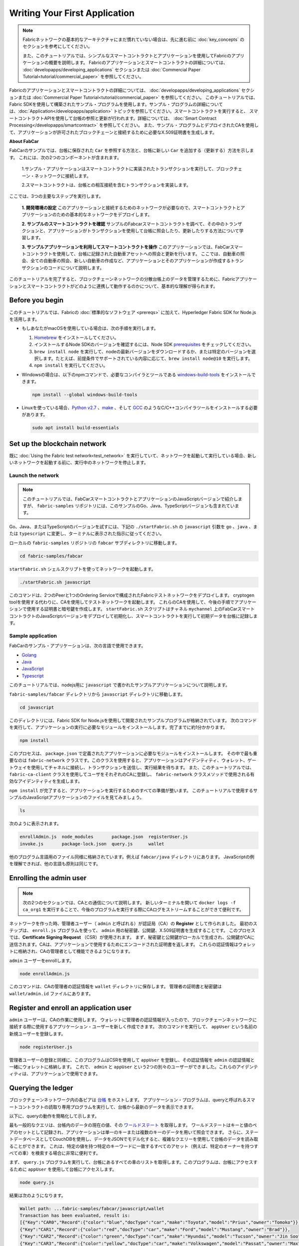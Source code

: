 Writing Your First Application
==============================

.. note:: Fabricネットワークの基本的なアーキテクチャにまだ慣れていない場合は、先に進む前に
          :doc:`key_concepts` のセクションを参考にしてください。

          また、このチュートリアルでは、シンプルなスマートコントラクトとアプリケーションを使用してFabricのアプリケーションの概要を説明します。
          Fabricのアプリケーションとスマートコントラクトの詳細については、 :doc:`developapps/developing_applications` セクションまたは :doc:`Commercial Paper Tutorial<tutorial/commercial_paper>` を参照してください。

Fabricのアプリケーションとスマートコントラクトの詳細については、 :doc:`developapps/developing_applications` セクションまたは :doc:`Commercial Paper Tutorial<tutorial/commercial_paper>` を参照してください。
このチュートリアルでは、Fabric SDKを使用して構築されたサンプル・プログラムを使用します。サンプル・プログラムの詳細については、:doc:`Application</developapps/application>` トピックを参照してください。スマートコントラクトを実行すると、
スマートコントラクトAPIを使用して台帳の参照と更新が行われます。詳細については、 :doc:`Smart Contract Processing</developapps/smartcontract>` を参照してください。
また、サンプル・プログラムとデプロイされたCAを使用して、アプリケーションが許可されたブロックチェーンと接続するために必要なX.509証明書を生成します。

**About FabCar**

FabCarのサンプルでは、台帳に保存された ``Car`` を参照する方法と、台帳に新しい ``Car`` を追加する（更新する）方法を示します。
これには、次の2つのコンポーネントが含まれます。

  1.サンプル・アプリケーションはスマートコントラクトに実装されたトランザクションを実行して、ブロックチェーン・ネットワークに接続します。

  2.スマートコントラクトは、台帳との相互接続を含むトランザクションを実装します。


ここでは、3つの主要なステップを実行します。

  **1. 開発環境の設定**
  このアプリケーションと接続するためのネットワークが必要なので、スマートコントラクトとアプリケーションのための基本的なネットワークをデプロイします。

  .. image:: images/AppConceptsOverview.png

  **2. サンプルのスマートコントラクトを確認**
  サンプルのFabcarスマートコントラクトを調べて、その中のトランザクションと、アプリケーションがトランザクションを使用して台帳に照会したり、更新したりする方法について学習します。

  **3. サンプルアプリケーションを利用してスマートコントラクトを操作**
  このアプリケーションでは、FabCarスマートコントラクトを使用して、台帳に記録された自動車アセットへの照会と更新を行います。
  ここでは、自動車の照会、全ての自動車の照会、新しい自動車の作成など、アプリケーションとそのアプリケーションが作成するトランザクションのコードについて説明します。

このチュートリアルを完了すると、ブロックチェーンネットワークの分散台帳上のデータを管理するために、Fabricアプリケーションとスマートコントラクトがどのように連携して動作するのかについて、基本的な理解が得られます。

Before you begin
----------------

このチュートリアルでは、Fabricの :doc:`標準的なソフトウェア <prereqs>` に加えて、Hyperledger Fabric SDK for Node.jsを活用します。

- もしあなたがmacOSを使用している場合は、次の手順を実行します。

  1. `Homebrew <https://brew.sh/>`__ をインストールしてください。
  2. インストールするNode SDKのバージョンを確認するには、Node SDK `prerequisites <https://github.com/hyperledger/fabric-sdk-node#build-and-test>`__ をチェックしてください。
  3. ``brew install node`` を実行して、nodeの最新バージョンをダウンロードするか、または特定のバージョンを選択します。たとえば、前提条件でサポートされている内容に応じて、``brew install node@10`` を実行します。
  4. ``npm install`` を実行してください。

- Windowsの場合は、以下のnpmコマンドで、必要なコンパイラとツールである `windows-build-tools <https://github.com/felixrieseberg/windows-build-tools#readme>`__ をインストールできます。

  .. code:: bash

    npm install --global windows-build-tools

- Linuxを使っている場合、`Python v2.7 <https://www.python.org/download/releases/2.7/>`__ 、`make <https://www.gnu.org/software/make/>`__ 、そして `GCC <https://gcc.gnu.org/>`__ のようなC/C++コンパイラツールをインストールする必要があります。

  .. code:: bash

    sudo apt install build-essentials

Set up the blockchain network
-----------------------------

既に :doc:`Using the Fabric test network<test_network>` を実行していて、ネットワークを起動して実行している場合、新しいネットワークを起動する前に、実行中のネットワークを停止します。


Launch the network
^^^^^^^^^^^^^^^^^^

.. note:: このチュートリアルでは、FabCarスマートコントラクトとアプリケーションのJavaScriptバージョンで紹介しますが、 ``fabric-samples`` リポジトリには、このサンプルのGo、Java、TypeScriptバージョンも含まれています。
Go、Java、またはTypeScriptのバージョンを試すには、下記の ``./startFabric.sh`` の ``javascript`` 引数を ``go`` 、``java`` 、または ``typescript`` に変更し、ターミナルに表示された指示に従ってください。

ローカルの ``fabric-samples`` リポジトリの ``fabcar`` サブディレクトリに移動します。

.. code:: bash

  cd fabric-samples/fabcar

``startFabric.sh`` シェルスクリプトを使ってネットワークを起動します。

.. code:: bash

  ./startFabric.sh javascript

このコマンドは、2つのPeerと1つのOrdering Serviceで構成されたFabricテストネットワークをデプロイします。
cryptogen toolを使用する代わりに、CAを使用してテストネットワークを起動します。
これらのCAを使用して、今後の手順でアプリケーションで使用する証明書と暗号鍵を作成します。
``startFabric.sh`` スクリプトはチャネル ``mychannel`` 上のFabCarスマートコントラクトのJavaScriptバージョンをデプロイして初期化し、スマートコントラクトを実行して初期データを台帳に記録します。

Sample application
^^^^^^^^^^^^^^^^^^
FabCarのサンプル・アプリケーションは、次の言語で使用できます。

- `Golang <https://github.com/hyperledger/fabric-samples/blob/{BRANCH}/fabcar/go>`__
- `Java <https://github.com/hyperledger/fabric-samples/blob/{BRANCH}/fabcar/java>`__
- `JavaScript <https://github.com/hyperledger/fabric-samples/blob/{BRANCH}/fabcar/javascript>`__
- `Typescript <https://github.com/hyperledger/fabric-samples/blob/{BRANCH}/fabcar/typescript>`__

このチュートリアルでは、nodejs用に ``javascript`` で書かれたサンプルアプリケーションについて説明します。

``fabric-samples/fabcar`` ディレクトリから ``javascript`` ディレクトリに移動します。

.. code:: bash

  cd javascript

このディレクトリには、Fabric SDK for Node.jsを使用して開発されたサンプルプログラムが格納されています。
次のコマンドを実行して、アプリケーションの実行に必要なモジュールをインストールします。完了までに約1分かかります。

.. code:: bash

  npm install

このプロセスは、 ``package.json`` で定義されたアプリケーションに必要なモジュールをインストールします。
その中で最も重要なのは ``fabric-network`` クラスです。このクラスを使用すると、アプリケーションはアイデンティティ、ウォレット、ゲートウェイを使用してチャネルに接続し、トランザクションを送信し、実行結果を待ちます。
また、このチュートリアルでは、 ``fabric-ca-client`` クラスを使用してユーザをそれぞれのCAに登録し、 ``fabric-network`` クラスメソッドで使用される有効なアイデンティティを生成します。

``npm install`` が完了すると、アプリケーションを実行するためのすべての準備が整います。
このチュートリアルで使用するサンプルのJavaScriptアプリケーションのファイルを見てみましょう。

.. code:: bash

  ls

次のように表示されます。

.. code:: bash

  enrollAdmin.js  node_modules       package.json  registerUser.js
  invoke.js       package-lock.json  query.js      wallet

他のプログラム言語用のファイル同様に格納されています。例えば ``fabcar/java`` ディレクトリにあります。
JavaScriptの例を理解できれば、他の言語も原則は同じです。

Enrolling the admin user
------------------------

.. note:: 次の2つのセクションでは、CAとの通信について説明します。
          新しいターミナルを開いて ``docker logs -f ca_org1`` を実行することで、今後のプログラムを実行する際にCAログをストリームすることができて便利です。

ネットワークを作った時、管理者ユーザー（ ``admin`` と呼ばれる）が認証局（CA）の **Register** として作られました。
最初のステップは、 ``enroll.js`` プログラムを使って、 ``admin`` 用の秘密鍵、公開鍵、X.509証明書を生成することです。
このプロセスでは、**Certificate Signing Request** （CSR）が使用されます。
まず、秘密鍵と公開鍵がローカルで生成され、公開鍵がCAに送信されます。CAは、アプリケーションで使用するためにエンコードされた証明書を返します。
これらの認証情報はウォレットに格納され、CAの管理者として機能できるようになります。

``admin`` ユーザーをenrollします。

.. code:: bash

  node enrollAdmin.js

このコマンドは、CAの管理者の認証情報を ``wallet`` ディレクトリに保存します。
管理者の証明書と秘密鍵は ``wallet/admin.id`` ファイルにあります。

Register and enroll an application user
---------------------------------------

``admin`` ユーザーは、CAの作業に使用します。
ウォレットに管理者の認証情報が入ったので、ブロックチェーンネットワークに接続する際に使用するアプリケーション・ユーザーを新しく作成できます。
次のコマンドを実行して、 ``appUser`` という名前の新規ユーザーを登録します。

.. code:: bash

  node registerUser.js

管理者ユーザーの登録と同様に、このプログラムはCSRを使用して ``appUser`` を登録し、その認証情報を ``admin`` の認証情報と一緒にウォレットに格納します。
これで、 ``admin`` と ``appUser`` という2つの別々のユーザーができました。これらのアイデンティティは、アプリケーションで使用できます。

Querying the ledger
-------------------

ブロックチェーンネットワーク内の各ピアは `台帳 <./ledger/ledger.html>`__ をホストします。
アプリケーション・プログラムは、queryと呼ばれるスマートコントラクトの読取り専用プログラムを実行して、台帳から最新のデータを表示できます。

以下に、queryの動作を簡略化して示します。

.. image:: tutorial/write_first_app.diagram.1.png

最も一般的なクエリは、台帳内のデータの現在の値、その `ワールドステート <./ledger/ledger.html#world-state>`__ を取得します。
ワールドステートはキーと値のペアのセットとして記録され、アプリケーションは単一のキーまたは複数のキーのデータを用いて照会できます。
さらに、ステートデータベースとしてCouchDBを使用し、データをJSONでモデル化すると、複雑なクエリーを使用して台帳のデータを読み取ることができます。
これは、特定の値を持つ特定のキーワードに一致するすべてのアセット（例えば、特定のオーナーを持つすべての車）を検索する場合に非常に便利です。

まず、 ``query.js`` プログラムを実行して、台帳にあるすべての車のリストを取得します。このプログラムは、台帳にアクセスするために ``appUser`` を使用して台帳にアクセスします。

.. code:: bash

  node query.js

結果は次のようになります。

.. code:: json

  Wallet path: ...fabric-samples/fabcar/javascript/wallet
  Transaction has been evaluated, result is:
  [{"Key":"CAR0","Record":{"color":"blue","docType":"car","make":"Toyota","model":"Prius","owner":"Tomoko"}},
  {"Key":"CAR1","Record":{"color":"red","docType":"car","make":"Ford","model":"Mustang","owner":"Brad"}},
  {"Key":"CAR2","Record":{"color":"green","docType":"car","make":"Hyundai","model":"Tucson","owner":"Jin Soo"}},
  {"Key":"CAR3","Record":{"color":"yellow","docType":"car","make":"Volkswagen","model":"Passat","owner":"Max"}},
  {"Key":"CAR4","Record":{"color":"black","docType":"car","make":"Tesla","model":"S","owner":"Adriana"}},
  {"Key":"CAR5","Record":{"color":"purple","docType":"car","make":"Peugeot","model":"205","owner":"Michel"}},
  {"Key":"CAR6","Record":{"color":"white","docType":"car","make":"Chery","model":"S22L","owner":"Aarav"}},
  {"Key":"CAR7","Record":{"color":"violet","docType":"car","make":"Fiat","model":"Punto","owner":"Pari"}},
  {"Key":"CAR8","Record":{"color":"indigo","docType":"car","make":"Tata","model":"Nano","owner":"Valeria"}},
  {"Key":"CAR9","Record":{"color":"brown","docType":"car","make":"Holden","model":"Barina","owner":"Shotaro"}}]

``query.js`` プログラムが、 `Fabric Node SDK <https://hyperledger.github.io/fabric-sdk-node/>`__ によって提供されるAPIを使用して、Fabricネットワークに接続する方法を詳しく見てみましょう。
エディタ（例えばatomやvisual studio）を使って ``query.js`` を開きます。

アプリケーションは、 ``fabric-network`` モジュールから主要なクラス、 ``Wallets`` と ``Gateway`` を読み込むところから始まります。
これらのクラスは、ウォレット内の ``appUser`` アイデンティティを見つけ、それを使用してネットワークに接続するために使用されます。

.. code:: bash

  const { Gateway, Wallets } = require('fabric-network');

まず、プログラムはWalletクラスを使用して、ファイル・システムからアプリケーション・ユーザーを取得します。

.. code:: bash

  const identity = await wallet.get('appUser');

プログラムがアイデンティティを取得すると、Gatewayクラスを使用してネットワークに接続します。

.. code:: bash

  const gateway = new Gateway();
  await gateway.connect(ccpPath, { wallet, identity: 'appUser', discovery: { enabled: true, asLocalhost: true } });

``ccpPath`` は、アプリケーションがネットワークに接続するために使用する接続プロファイルへのパスを記述します。
接続プロファイルは ``fabric-samples/test-network`` ディレクトリ内からロードされ、JSON形式で記述されています。

.. code:: bash

  const ccpPath = path.resolve(__dirname, '..', '..', 'test-network','organizations','peerOrganizations','org1.example.com', 'connection-org1.json');

接続プロファイルの構造や、どのようにネットワークを定義するのかをもっと知りたい場合は、 `the connection profile topic <./developapps/connectionprofile.html>`__ を見てください。

ネットワークは複数のチャネルに分割することができ、次のコードでアプリケーションをネットワーク内の特定のチャネル ``mychannel`` に接続します。 ``mychannel`` はスマートコントラクトがデプロイされています。

.. code:: bash

  const network = await gateway.getNetwork('mychannel');

このチャネルでは、FabCarスマートコントラクトにアクセスして台帳に接続できます。

.. code:: bash

  const contract = network.getContract('fabcar');

FabCar内には多くの **トランザクション** があります。アプリケーションは最初に台帳のワールドステートデータにアクセスするために ``queryAllCars`` トランザクションを使用します。

.. code:: bash

  const result = await contract.evaluateTransaction('queryAllCars');

``evaluateTransaction`` メソッドは、ブロックチェーンネットワークにおけるスマートコントラクトとの最も単純な相互接続するメソッドの1つです。
単純に、接続プロファイルに定義されているPeerを選択してリクエストを送信し、そこで実行されます。
スマートコントラクトは、Peerの台帳にあるすべての車を取得し、その結果をアプリケーションに返します。
この操作によって台帳が更新されることはありません。

The FabCar smart contract
-------------------------
FabCarスマートコントラクトのサンプルは、次の言語で利用できます。

- `Golang <https://github.com/hyperledger/fabric-samples/blob/{BRANCH}/chaincode/fabcar/go>`__
- `Java <https://github.com/hyperledger/fabric-samples/blob/{BRANCH}/chaincode/fabcar/java>`__
- `JavaScript <https://github.com/hyperledger/fabric-samples/blob/{BRANCH}/chaincode/fabcar/javascript>`__
- `Typescript <https://github.com/hyperledger/fabric-samples/blob/{BRANCH}/chaincode/fabcar/typescript>`__

JavaScriptで書かれたFabCarスマートコントラクトの中身を見てみましょう。
新しいターミナルを開き、 ``fabric-samples`` リポジトリ内のFabCarスマートコントラクトのJavaScriptに移動します。

.. code:: bash

  cd fabric-samples/chaincode/fabcar/javascript/lib

``fabcar.js`` ファイルをテキストエディタで開きます。

``Contract`` クラスを使用してスマートコントラクトがどのように定義されるかを見てください。

.. code:: bash

  class FabCar extends Contract {...

このクラスでは、 ``initLedger`` 、 ``queryCar`` 、 ``queryAllCars`` 、 ``createCar`` 、 ``changeCarOwner`` のトランザクションが定義されていることがわかります。
次に例を示します。

.. code:: bash

  async queryCar(ctx, carNumber) {...}
  async queryAllCars(ctx) {...}

``queryAllCars`` がどのように台帳と相互接続するかを見てみましょう。

.. code:: bash

  async queryAllCars(ctx) {

    const startKey = '';
    const endKey = '';

    const iterator = await ctx.stub.getStateByRange(startKey, endKey);


このコードは、 ``getStateByRange`` を使用して台帳からキー範囲内のすべての自動車を検索する方法を示しています。
空のstartKeyとendKeyを指定すると、最初から最後までのすべてのキーとして解釈されます。
別の例として、もしあなたが ``startKey='CAR0',endKey='CAR999'`` を使用するなら、 ``getStateByRange`` は ``CAR0`` と ``CAR999`` の間のキーを持つ車を検索します。
コードの残りの部分はクエリーの結果を繰り返し処理し、サンプル・アプリケーションが使用するJSON形式でパッケージ化します。

以下は、アプリケーションがスマートコントラクト内のトランザクションを呼び出す方法を示します。
それぞれのトランザクションは、 ``getStateByRange`` のような幅広いAPIセットを使用して台帳に接続します。
これらのAPIの詳細については、`detail <https://hyperledger.github.io/fabric-chaincode-node/>`__ を参照してください。

.. image:: images/RunningtheSample.png

``queryAllCars`` トランザクションと ``createCar`` と呼ばれるトランザクションがあります。
このチュートリアルの後半では、これを使用して台帳を更新し、新しいブロックをブロックチェーンに追加します。

しかし、まず ``query`` プログラムに戻り、 ``evaluateTransaction`` のリクエストを ``CAR4`` の照会に変更します。
``query`` プログラムは次のようになります。

.. code:: bash

  const result = await contract.evaluateTransaction('queryCar', 'CAR4');

プログラムを保存し、 ``fabcar/javascript`` ディレクトリに戻ります。
``query`` プログラムをもう一度実行します。

.. code:: bash

  node query.js

次のような結果になります。

.. code:: json

  Wallet path: ...fabric-samples/fabcar/javascript/wallet
  Transaction has been evaluated, result is:
  {"color":"black","docType":"car","make":"Tesla","model":"S","owner":"Adriana"}

``queryAllCars`` を実行した時の結果を見てみると、 ``CAR4`` はAdrianaの黒いTeslaモデルSであり、ここに返された結果であることがわかります。
``queryCar`` トランザクションを使用すると、そのキー( ``CAR0`` など)を使用して任意の自動車を照会し、その自動車に対応するメーカー、モデル、色、所有者を取得できます。

ここまでで、スマートコントラクトの基本的な操作といくつかのパラメーターに慣れているはずです。

今度は台帳を更新しましょう。

Updating the ledger
-------------------

これで、いくつかのクエリーを実行し、少しコードを追加したので、台帳を更新する準備ができました。最初に **new** carを作成しましょう。

アプリケーションの観点から見ると、台帳の更新は簡単です。
アプリケーションは、トランザクションをブロックチェーンネットワークに送信し、トランザクションが検証されてコミットされると、トランザクションが成功したという通知を受け取ります。
これには **コンセンサス** のプロセスが含まれ、ブロックチェーンネットワークのさまざまなコンポーネントが連携して、提案された台帳の更新がすべて有効で、一貫した順序で実行されるようにします。

.. image:: tutorial/write_first_app.diagram.2.png

上の図は、このプロセスを機能させる主なコンポーネントを示しています。
ネットワークはそれぞれ台帳とスマートコントラクトをホストする複数のPeerと同様にOrdering Serviceも含まれています。
Ordering Serviceは、ネットワークのトランザクションを調整します。
このサービスは、ネットワークに接続されたすべての異なるアプリケーションから発信され定義されたシーケンスのトランザクションを含んだブロックを作成します。

最初に台帳を更新すると、新しい車が作成されます。
``invoke.js`` という別のプログラムがあり、これを使用して台帳を更新します。
queryと同様に、エディタを使用してプログラムを開き、トランザクションを構築してネットワークに送信するコードブロックまで移動します。

.. code:: bash

  await contract.submitTransaction('createCar', 'CAR12', 'Honda', 'Accord', 'Black', 'Tom');

アプリケーションがスマートコントラクト・トランザクションを ``createCar`` トランザクションを実行し、Tomというオーナーの黒いHonda Accordの車を作成する様子を見てください。
ここでは、 ``CAR12`` を識別キーとして使用します。これは、連続したキーを使用する必要がないことを示すためです。

保存してプログラムを実行します。

.. code:: bash

  node invoke.js

実行が成功すると、次のように表示されます。

.. code:: bash

  Wallet path: ...fabric-samples/fabcar/javascript/wallet
  Transaction has been submitted

``invoke`` アプリケーションが ``evaluateTransaction`` ではなく ``submitTransaction`` APIを使ってブロックチェーンネットワークとどのように相互接続したかに注目してください。

.. code:: bash

  await contract.submitTransaction('createCar', 'CAR12', 'Honda', 'Accord', 'Black', 'Tom');

``submitTransaction`` は ``evaluateTransaction`` よりも洗練されています。
SDKは、単一のPeerと接続するのではなく、ブロックチェーンネットワーク内のすべての必要な組織のPeerに ``submitTransaction`` の提案を送信します。
これらの各Peerは、この提案を使用して要求されたスマートコントラクトを実行し、トランザクションレスポンスを生成し、それに署名してSDKに返します。
SDKは、すべての署名されたトランザクションレスポンスを1つのトランザクションに集約し、それをOrdererに送信します。
Ordererは、すべてのアプリケーションからトランザクションを収集し、トランザクションのブロックに順序付けします。
次に、これらのブロックがネットワーク内のすべてのPeerに配布され、すべてのトランザクションが検証されてコミットされます。
最後に、SDKに通知され、アプリケーションに制御を戻すことができます。

.. note:: ``submitTransaction`` には、トランザクションが検証され、台帳にコミットされたことを確認するリスナーも含まれています。
アプリケーションはコミット・リスナーを使用するか、 ``submitTransaction`` のようなAPIを利用してこれを行う必要があります。
これを行わないと、取引が正常に検証および台帳へのコミットが正常に行われない場合があります。

``submitTransaction`` はアプリケーションのためにこれらすべてを行います。
アプリケーション、スマートコントラクト、Peer、およびOrdering Serviceが連携してネットワーク全体で一貫性のある台帳を維持するプロセスは、
コンセンサスと呼ばれ、こちらの `セクション <./peers/peers.html>`__ で詳細に説明されています。

このトランザクションが台帳に書き込まれたことを確認するには、 ``query.js`` に戻り、引数を ``CAR4`` から ``CAR12`` に変更します。

つまり、次のように変更します。

.. code:: bash

  const result = await contract.evaluateTransaction('queryCar', 'CAR4');

変更後

.. code:: bash

  const result = await contract.evaluateTransaction('queryCar', 'CAR12');

もう一度保存し、queryを実行します

.. code:: bash

  node query.js

次のような結果が表示されます。

.. code:: bash

  Wallet path: ...fabric-samples/fabcar/javascript/wallet
  Transaction has been evaluated, result is:
  {"color":"Black","docType":"car","make":"Honda","model":"Accord","owner":"Tom"}

おめでとうございます。車を作成し、その車が台帳に記録されていることを確認しました。

Tomが寛大な気持ちで、HondaのAccordをDaveという人にあげたいとしましょう。

これを行うには、 ``invoke.js`` に戻り、スマートコントラクトトランザクションを ``createCar`` から ``changeCarOwner`` に変更し、対応する引数を変更します。

.. code:: bash

  await contract.submitTransaction('changeCarOwner', 'CAR12', 'Dave');

最初の引数 ``CAR12`` は、所有者を変更する車を識別します。
2番目の引数は ``Dave`` は、車の新しい所有者を定義します。

プログラムを保存して再度実行します。

.. code:: bash

  node invoke.js

次に、台帳を再度照会し、Daveが ``CAR12`` キーに関連付けられていることを確認します。

.. code:: bash

  node query.js

次の結果が返されます。

.. code:: bash

   Wallet path: ...fabric-samples/fabcar/javascript/wallet
   Transaction has been evaluated, result is:
   {"color":"Black","docType":"car","make":"Honda","model":"Accord","owner":"Dave"}

``CAR12`` のオーナーがTomからDaveに変わりました。

.. note::	実際のアプリケーションでは、スマートコントラクトは何らかのアクセス制御ロジックを持っています。
          たとえば、特定の認可されたユーザだけが新しい車を作成でき、車の所有者だけが車を他の誰かに譲渡できます。

Clean up
--------

FabCarのサンプルを使い終わったら、 ``networkDown.sh`` スクリプトを使ってテストネットワークを停止することができます。


.. code:: bash

  ./networkDown.sh

このコマンドは、作成したネットワークのCA、Peer、およびOrdererノードを停止します。
また、 ``wallet`` ディレクトリに保存されている ``admin`` と ``appUser`` の認証情報も削除されます。
台帳のすべてのデータが削除されることに注意してください。

チュートリアルを再度実行する場合は、クリーンな初期状態から開始します。

Summary
-------

これまでにいくつかの照会と更新を行ってきました。
スマートコントラクトを使用してアプリケーションがブロックチェーンネットワークと対話し、台帳を照会または更新する方法については、かなり理解しているはずです。
スマートコントラクト、API、そしてSDKが照会や更新で果たす役割の基本を見てきました。

Additional resources
--------------------

導入部で述べたように、私たちは次のセクション全体を持っています。 :doc:`Developing Application <developapps/developing_applications>` には、スマートコントラクト、プロセス、データ設計に関する詳細な情報、
より詳細な `Commercial Paper Tutorial <./tutorial/commercial_paper.html>`__ を使ったチュートリアル、そしてアプリケーションの開発に関するその他の多くの情報が含まれています。

.. Licensed under Creative Commons Attribution 4.0 International License
   https://creativecommons.org/licenses/by/4.0/
